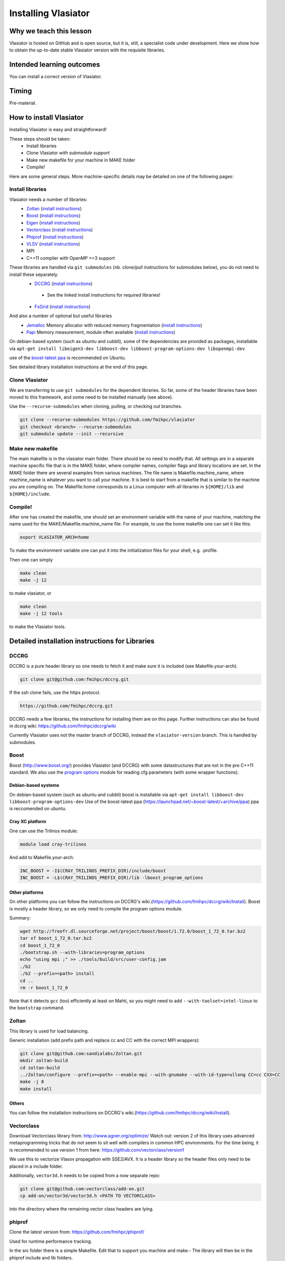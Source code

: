 Installing Vlasiator
==================

Why we teach this lesson
------------------------
Vlasiator is hosted on GitHub and is open source, but it is, still, a specialist code under development. Here we show how to obtain the up-to-date stable Vlasiator version with the requisite libraries.


Intended learning outcomes
--------------------------
You can install a correct version of Vlasiator.


Timing
------

Pre-material.

How to install Vlasiator
------------------------
Installing Vlasiator is easy and straightforward!

These steps should be taken:
 * Install libraries 
 * Clone Vlasiator *with submodule support*
 * Make new makefile for your machine in MAKE folder
 * Compile!

Here are some general steps. More machine-specific details may be detailed on one of the following pages:

Install libraries
^^^^^^^^^^^^^^^^^

Vlasiator needs a number of libraries:
 * `Zoltan <http://www.cs.sandia.gov/zoltan/>`_ (`install instructions <https://github.com/fmihpc/vlasiator/wiki/Installing-Vlasiator#zoltan>`__)
 * `Boost <http://www.boost.org/>`_ (`install instructions <https://github.com/fmihpc/vlasiator/wiki/Installing-Vlasiator#boost>`__)
 * `Eigen <http://eigen.tuxfamily.org/index.php?title=Main_Page>`_ (`install instructions <https://github.com/fmihpc/vlasiator/wiki/Installing-Vlasiator#eigen>`__)
 * `Vectorclass <http://www.agner.org/optimize/#vectorclass>`_ (`install instructions <https://github.com/fmihpc/vlasiator/wiki/Installing-Vlasiator#vectorclass>`__)
 * `Phiprof <https://github.com/fmihpc/phiprof>`_ (`install instructions <https://github.com/fmihpc/vlasiator/wiki/Installing-Vlasiator#phiprof>`__)
 * `VLSV <https://github.com/fmihpc/vlsv>`_ (`install instructions <https://github.com/fmihpc/vlasiator/wiki/Installing-Vlasiator#vlsv>`__)
 * MPI
 * C++11 compiler with OpenMP >=3 support
These libraries are handled via ``git submodules`` (nb. clone/pull instructions for submodules below), you do not need to install these separately.
 * `DCCRG <https://github.com/fmihpc/dccrg>`_ (`install instructions <https://github.com/fmihpc/vlasiator/wiki/Installing-Vlasiator#dccrg>`__)
  
  * See the linked install instructions for required libraries!
 
 * `FsGrid <https://github.com/fmihpc/fsgrid>`_ (`install instructions <https://github.com/fmihpc/vlasiator/wiki/Installing-Vlasiator#fsgrid>`__)

And also a number of optional but useful libraries
 * `Jemalloc <www.canonware.com/jemalloc/download.html>`_ Memory allocator with reduced memory fragmentation (`install instructions <https://github.com/fmihpc/vlasiator/wiki/Installing-Vlasiator#jemalloc>`__)
 * `Papi <http://icl.cs.utk.edu/papi/>`_ Memory measurement, module often available (`install instructions <https://github.com/fmihpc/vlasiator/wiki/Installing-Vlasiator#papi>`__)
 
On debian-based system (such as ubuntu and cubbli), some of the dependencies are provided as packages, installable via ``apt-get install libeigen3-dev libboost-dev libboost-program-options-dev libopenmpi-dev``

use of the `boost-latest ppa <https://launchpad.net/~boost-latest/+archive/ppa>`_ is recommended on Ubuntu.

See detailed library installation instructions at the end of this page.

Clone Vlasiator
^^^^^^^^^^^^^^^

We are transferring to use ``git submodules`` for the dependent libraries. So far, some of the header libraries have been moved to this framework, and some need to be installed manually (see above).

Use the ``--recurse-submodules`` when cloning, pulling, or checking out branches.

.. code-block:: bash

    git clone --recurse-submodules https://github.com/fmihpc/vlasiator
    git checkout <branch> --recurse-submodules
    git submodule update --init --recursive



Make new makefile
^^^^^^^^^^^^^^^^^

The main makefile is in the vlasiator main folder. There should be no need to modify that. All settings are in a separate machine specific file that is in the MAKE folder, where compiler names, compiler flags and library locations are set. In the MAKE folder there are several examples from various machines. The file name is Makefile.machine_name, where machine_name is whatever you want to call your machine. It is best to start from a makefile that is similar to the machine you are compiling on. The Makefile.home corresponds to a Linux computer with all libraries in ``${HOME}/lib`` and ``${HOME}/include``.

Compile!
^^^^^^^^

After one has created the makefile, one should set an environment variable with the name of your machine, matching the name used for the MAKE/Makefile.machine_name file. For example, to use the home makefile one can set it like this:

.. code-block:: bash

    export VLASIATOR_ARCH=home

To make the environment variable one can put it into the initialization files for your shell, e.g. .profile.

Then one can simply

.. code-block:: bash

    make clean
    make -j 12

to make vlasiator, or

.. code-block:: bash

    make clean 
    make -j 12 tools

to make the Vlasiator tools.

Detailed installation instructions for Libraries
------------------------------------------------

DCCRG
^^^^^

DCCRG is a pure header library so one needs to fetch it and make sure it is included (see Makefile.your-arch).

.. code-block:: bash

    git clone git@github.com:fmihpc/dccrg.git

If the ssh clone fails, use the https protocol.

.. code-block:: bash

    https://github.com/fmihpc/dccrg.git

DCCRG needs a few libraries, the instructions for installing them are on this page. Further instructions can also be found in dccrg wiki: https://github.com/fmihpc/dccrg/wiki

Currently Vlasiator uses not the master branch of DCCRG, instead the ``vlasiator-version`` branch. This is handled by submodules.

Boost
^^^^^

Boost (http://www.boost.org/) provides Vlasiator (and DCCRG) with some datastructures that are not in the pre C++11 standard. We also use the `program options <http://www.boost.org/doc/libs/1_55_0/doc/html/program_options.html>`_ module for reading cfg parameters (with some wrapper functions).


Debian-based systems
++++++++++++++++++++

On debian-based system (such as ubuntu and cubbli) boost is installable via 
``apt-get install libboost-dev libboost-program-options-dev``
Use of the boost-latest ppa (https://launchpad.net/~boost-latest/+archive/ppa) ppa is reccomended on ubuntu.

Cray XC platform
++++++++++++++++
One can use the Trilinos module:

.. code-block:: bash

    module load cray-trilinos


And add to Makefile.your-arch:

.. code-block:: bash

    INC_BOOST = -I$(CRAY_TRILINOS_PREFIX_DIR)/include/boost
    INC_BOOST = -L$(CRAY_TRILINOS_PREFIX_DIR)/lib -lboost_program_options


Other platforms
+++++++++++++++

On other platforms you can follow the instructions on DCCRG's wiki.(https://github.com/fmihpc/dccrg/wiki/Install). Boost is mostly a header library, so we only need to compile the program options module.

Summary:

.. code-block:: bash

    wget http://freefr.dl.sourceforge.net/project/boost/boost/1.72.0/boost_1_72_0.tar.bz2
    tar xf boost_1_72_0.tar.bz2
    cd boost_1_72_0
    ./bootstrap.sh --with-libraries=program_options
    echo "using mpi ;" >> ./tools/build/src/user-config.jam
    ./b2
    ./b2 --prefix=<path> install
    cd ..
    rm -r boost_1_72_0

Note that it detects ``gcc`` (too) efficiently at least on Mahti, so you might need to add ``--with-toolset=intel-linux`` to the ``bootstrap`` command.



Zoltan
^^^^^^

This library is used for load balancing.

Generic installation (add prefix path and replace cc and CC with the correct MPI wrappers):

.. code-block:: bash

    git clone git@github.com:sandialabs/Zoltan.git
    mkdir zoltan-build
    cd zoltan-build
    ../Zoltan/configure --prefix=<path> --enable-mpi --with-gnumake --with-id-type=ullong CC=cc CXX=CC
    make -j 8
    make install


Others
++++++
You can follow the installation instructions on DCCRG's wiki.(https://github.com/fmihpc/dccrg/wiki/Install).

Vectorclass
^^^^^^^^^^^
Download Vectorclass library from: http://www.agner.org/optimize/
Watch out: version 2 of this library uses advanced metaprogramming tricks that do not seem to sit well with compilers in common HPC environments. For the time being, it is recommended to use version 1 from here: https://github.com/vectorclass/version1

We use this to vectorize Vlasov propagation with SSE2/AVX. It is a header library so the header files only need to be placed in a include folder.

Additionally, ``vector3d.h`` needs to be copied from a now separate repo:

.. code-block:: bash

    git clone git@github.com:vectorclass/add-on.git
    cp add-on/vector3d/vector3d.h <PATH TO VECTORCLASS>

into the directory where the remaining vector class headers are lying.

phiprof
^^^^^^^
Clone the latest version from: https://github.com/fmihpc/phiprof/ 

Used for runtime performance tracking.

In the src folder there is a simple Makefile. Edit that to support you machine and make.- The library will then be in the phiprof include and lib folders.

vlsv
^^^^
Download from https://github.com/fmihpc/vlsv.

This is the file format/io library.

Installation instructions:
 * Create a Makefile.machine_name file based on the existing ones
 * Change ARCH at the top of the Makefile to you new Makefile.ARCH
 * make

VLSV plugin for VisIt
^^^^^^^^^^^^^^^^^^^^^
- Install VisIt or use a pre-installed version for the machine you target.
- Ask around if someone has the plugin compiled already on that machine. If yes, copy their ``$HOME/.visit/<version>/<arch>/plugins/databases/*Vlsv*`` into the same path in your home directory.

If you want/have to build yourself:

- Build VLSV as above first.
- Then ``cd visit-plugin``.
- Edit ``vlsv.xml`` so that it points to your vlsv directory where you just built vlsv. You can use ``xmledit`` for that, which you can find in the visit installation directory in the ``bin`` for the version and architecture you are using, e.g. ``$HOME/visit/3.0.2/linux-x86_64/bin/``.
- Locate ``xml2cmake`` in the same location, and run that ``xml2cmake -clobber vlsv.xml``.
- Run ``cmake CMakeLists.txt``.
- Run ``make`` to build and install, ``make -j 4`` makes it faster but it won't work well with a lot more than 4.

Note: As of Nov. 2020 it will complain about a VTK API function. You can checkout the version from https://github.com/fmihpc/vlsv/pull/41  until this is merged, or you can comment out the offending lines when building.
- NB for the pending update version, CXXFLAGS in vlsv.xml are also updated with ``-DNEW_VTK_API`` replaced with ``-DVTK_API=81`` (corresponds to VTK API for Mahti VisIt, 3.1). For fresh VisIt versions, the included flag should be good.

fsgrid
^^^^^^
Download from https://github.com/fmihpc/fsgrid.

This is the mesh library for cartesian domain decomposition of the fieldsolver.
It is a header-only library, and the only thing required for vlasiator is that the fsgrid.hpp file is available in its include path.

papi
^^^^
Download from http://icl.cs.utk.edu/papi/

Papi is optional, and only needed if ``CXXFLAGS += -DPAPI_MEM`` is defined in the makefile. It can provide information on the actual memory usage of Vlasiator. Most of the time papi is pre-installed on supercomputers and clusters and can often be loaded with `module load papi`.

If not, it can most of the time be compiled with the typical method:

.. code-block:: bash

    git clone https://github.com/icl-utk-edu/papi.git
    cd papi/src
    ./configure --prefix=${HOME}/libraries/papi
    make
    make install


jemalloc
^^^^^^^^
Download from http://www.canonware.com/jemalloc/download.html

jemalloc is an optional replacement for the normal malloc/free routines. It is optimized for minimizing memory fragmentation, and it can be of tremendous importance and is strongly recommended, see #25 

Current testing indicates that jemalloc should be compiled with support for transparent huge pages disabled. To perform this, add the flag --disable-thp during configuration.

To compile one would typically do something like this (replace prefix path with the correct one, and update version if there is a newer one)

.. code-block:: bash

    wget -O jemalloc-4.0.4.tar.bz2 https://github.com/jemalloc/jemalloc/releases/download/4.0.4/jemalloc-4.0.4.tar.bz2
    tar xf jemalloc-4.0.4.tar.bz2
    cd jemalloc-4.0.4
    ./configure --prefix=${HOME}/libraries/jemalloc --with-jemalloc-prefix=je_
    make
    make install


Eigen
^^^^^
Download from http://eigen.tuxfamily.org/index.php?title=Main_Page. One does not need to compile anything, it is enough to copy the Eigen sub-folder. Replace in the following instructions the version and paths:

.. code-block:: bash

    wget https://gitlab.com/libeigen/eigen/-/archive/3.2.8/eigen-3.2.8.tar.bz2
    tar -xvf eigen-3.2.8.tar.bz2
    cp -r eigen-3.2.8/Eigen $HOME/libraries/eigen


NOTE: Eigen 3.3.8 has an "'eigen_assert_exception' is not a member of 'Eigen'" bug during compilation. Do not use this specific version.



Other practical aspects
-----------------------



Interesting questions you might get
-----------------------------------



Typical pitfalls
----------------

